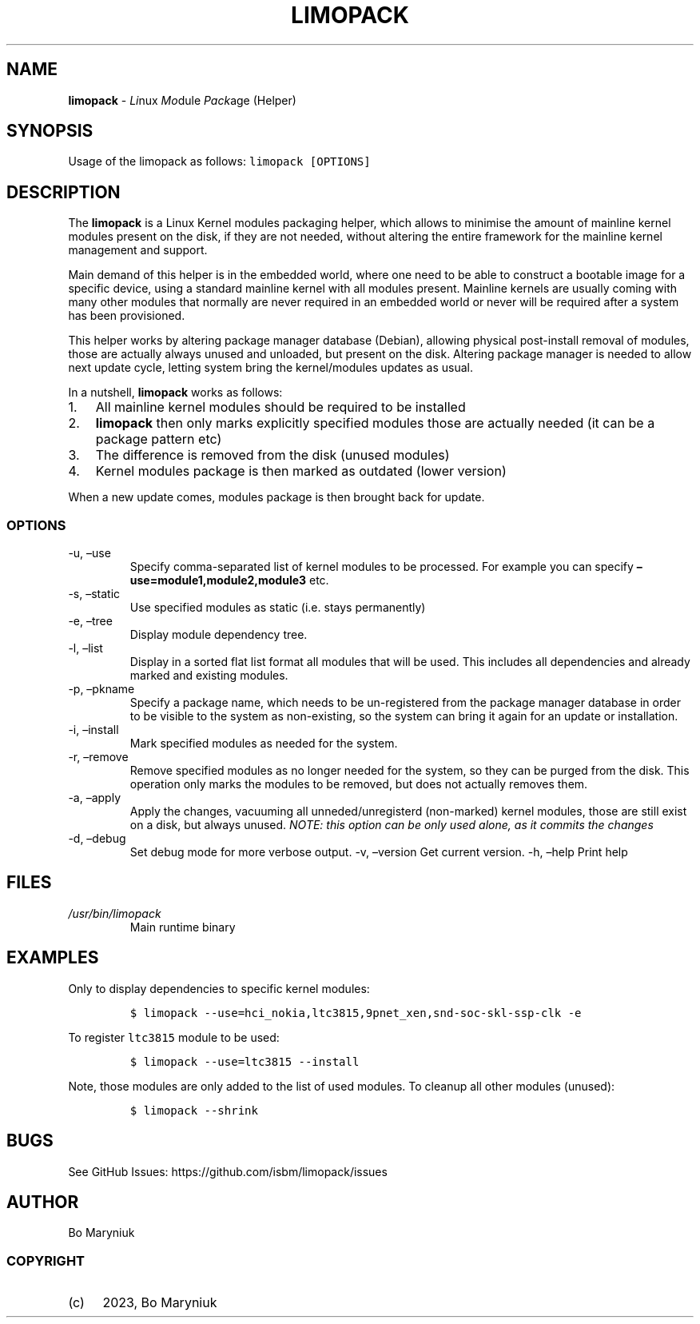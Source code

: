 .\" Automatically generated by Pandoc 2.9.2.1
.\"
.TH "LIMOPACK" "8" "" "Version 0.1" ""
.hy
.SH NAME
.PP
\f[B]limopack\f[R] - \f[I]Li\f[R]nux \f[I]Mo\f[R]dule \f[I]Pack\f[R]age
(Helper)
.SH SYNOPSIS
.PP
Usage of the limopack as follows: \f[C]limopack [OPTIONS]\f[R]
.SH DESCRIPTION
.PP
The \f[B]limopack\f[R] is a Linux Kernel modules packaging helper, which
allows to minimise the amount of mainline kernel modules present on the
disk, if they are not needed, without altering the entire framework for
the mainline kernel management and support.
.PP
Main demand of this helper is in the embedded world, where one need to
be able to construct a bootable image for a specific device, using a
standard mainline kernel with all modules present.
Mainline kernels are usually coming with many other modules that
normally are never required in an embedded world or never will be
required after a system has been provisioned.
.PP
This helper works by altering package manager database (Debian),
allowing physical post-install removal of modules, those are actually
always unused and unloaded, but present on the disk.
Altering package manager is needed to allow next update cycle, letting
system bring the kernel/modules updates as usual.
.PP
In a nutshell, \f[B]limopack\f[R] works as follows:
.IP "1." 3
All mainline kernel modules should be required to be installed
.IP "2." 3
\f[B]limopack\f[R] then only marks explicitly specified modules those
are actually needed (it can be a package pattern etc)
.IP "3." 3
The difference is removed from the disk (unused modules)
.IP "4." 3
Kernel modules package is then marked as outdated (lower version)
.PP
When a new update comes, modules package is then brought back for
update.
.SS OPTIONS
.TP
-u, \[en]use 
Specify comma-separated list of kernel modules to be processed.
For example
you can specify \f[B]\[en]use=module1,module2,module3\f[R] etc.
.TP
-s, \[en]static
Use specified modules as static (i.e.\ stays permanently)
.TP
-e, \[en]tree
Display module dependency tree.
.TP
-l, \[en]list
Display in a sorted flat list format all modules that will
be used.
This includes all dependencies and already marked
and existing modules.
.TP
-p, \[en]pkname 
Specify a package name, which needs to be un-registered
from the package manager database in order to be visible to the system
as
non-existing, so the system can bring it again for an update or
installation.
.TP
-i, \[en]install
Mark specified modules as needed for the system.
.TP
-r, \[en]remove
Remove specified modules as no longer needed for the system,
so they can be purged from the disk.
This operation only marks
the modules to be removed, but does not actually removes them.
.TP
-a, \[en]apply
Apply the changes, vacuuming all unneded/unregisterd (non-marked)
kernel modules, those are still exist on a disk, but always unused.
\f[I]NOTE: this option can be only used alone, as it commits the
changes\f[R]
.TP
-d, \[en]debug
Set debug mode for more verbose output.
-v, \[en]version
Get current version.
-h, \[en]help
Print help
.SH FILES
.TP
\f[I]/usr/bin/limopack\f[R]
Main runtime binary
.SH EXAMPLES
.PP
Only to display dependencies to specific kernel modules:
.IP
.nf
\f[C]
$ limopack --use=hci_nokia,ltc3815,9pnet_xen,snd-soc-skl-ssp-clk -e
\f[R]
.fi
.PP
To register \f[C]ltc3815\f[R] module to be used:
.IP
.nf
\f[C]
$ limopack --use=ltc3815 --install
\f[R]
.fi
.PP
Note, those modules are only added to the list of used modules.
To cleanup all other modules (unused):
.IP
.nf
\f[C]
$ limopack --shrink
\f[R]
.fi
.SH BUGS
.PP
See GitHub Issues: https://github.com/isbm/limopack/issues
.SH AUTHOR
.PP
Bo Maryniuk
.SS COPYRIGHT
.IP "(c)" 4
2023, Bo Maryniuk
